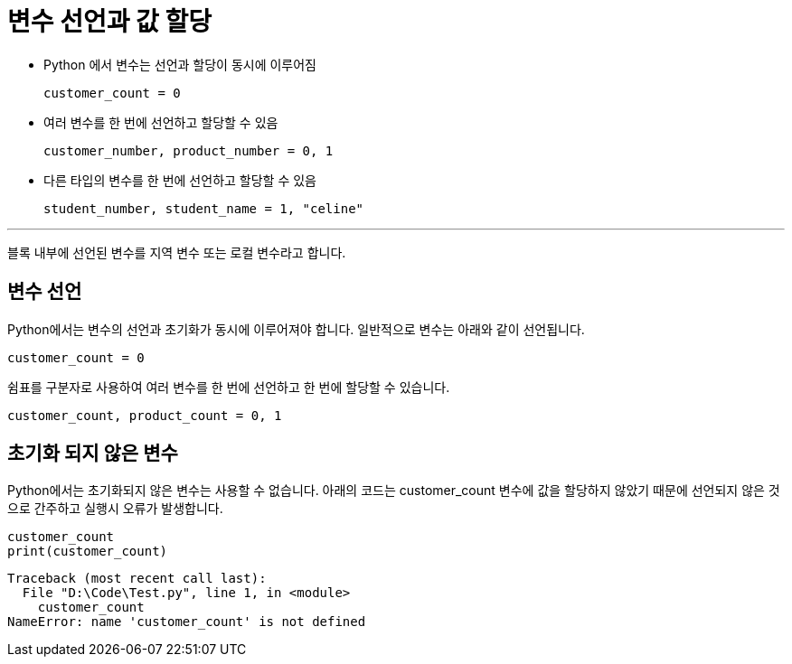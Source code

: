 = 변수 선언과 값 할당

* Python 에서 변수는 선언과 할당이 동시에 이루어짐
+
[source, python]
----
customer_count = 0
----
+
* 여러 변수를 한 번에 선언하고 할당할 수 있음
+
[source, python]
----
customer_number, product_number = 0, 1
----
+
* 다른 타입의 변수를 한 번에 선언하고 할당할 수 있음
+
[source, python]
----
student_number, student_name = 1, "celine"
----

---

블록 내부에 선언된 변수를 지역 변수 또는 로컬 변수라고 합니다.

== 변수 선언

Python에서는 변수의 선언과 초기화가 동시에 이루어져야 합니다. 일반적으로 변수는 아래와 같이 선언됩니다.

[source, python]
----
customer_count = 0
----

쉼표를 구분자로 사용하여 여러 변수를 한 번에 선언하고 한 번에 할당할 수 있습니다.

[source, python]
----
customer_count, product_count = 0, 1
----

== 초기화 되지 않은 변수

Python에서는 초기화되지 않은 변수는 사용할 수 없습니다. 아래의 코드는 customer_count 변수에 값을 할당하지 않았기 때문에 선언되지 않은 것으로 간주하고 실행시 오류가 발생합니다.

[source, python]
----
customer_count
print(customer_count)
----

----
Traceback (most recent call last):
  File "D:\Code\Test.py", line 1, in <module>        
    customer_count
NameError: name 'customer_count' is not defined
----